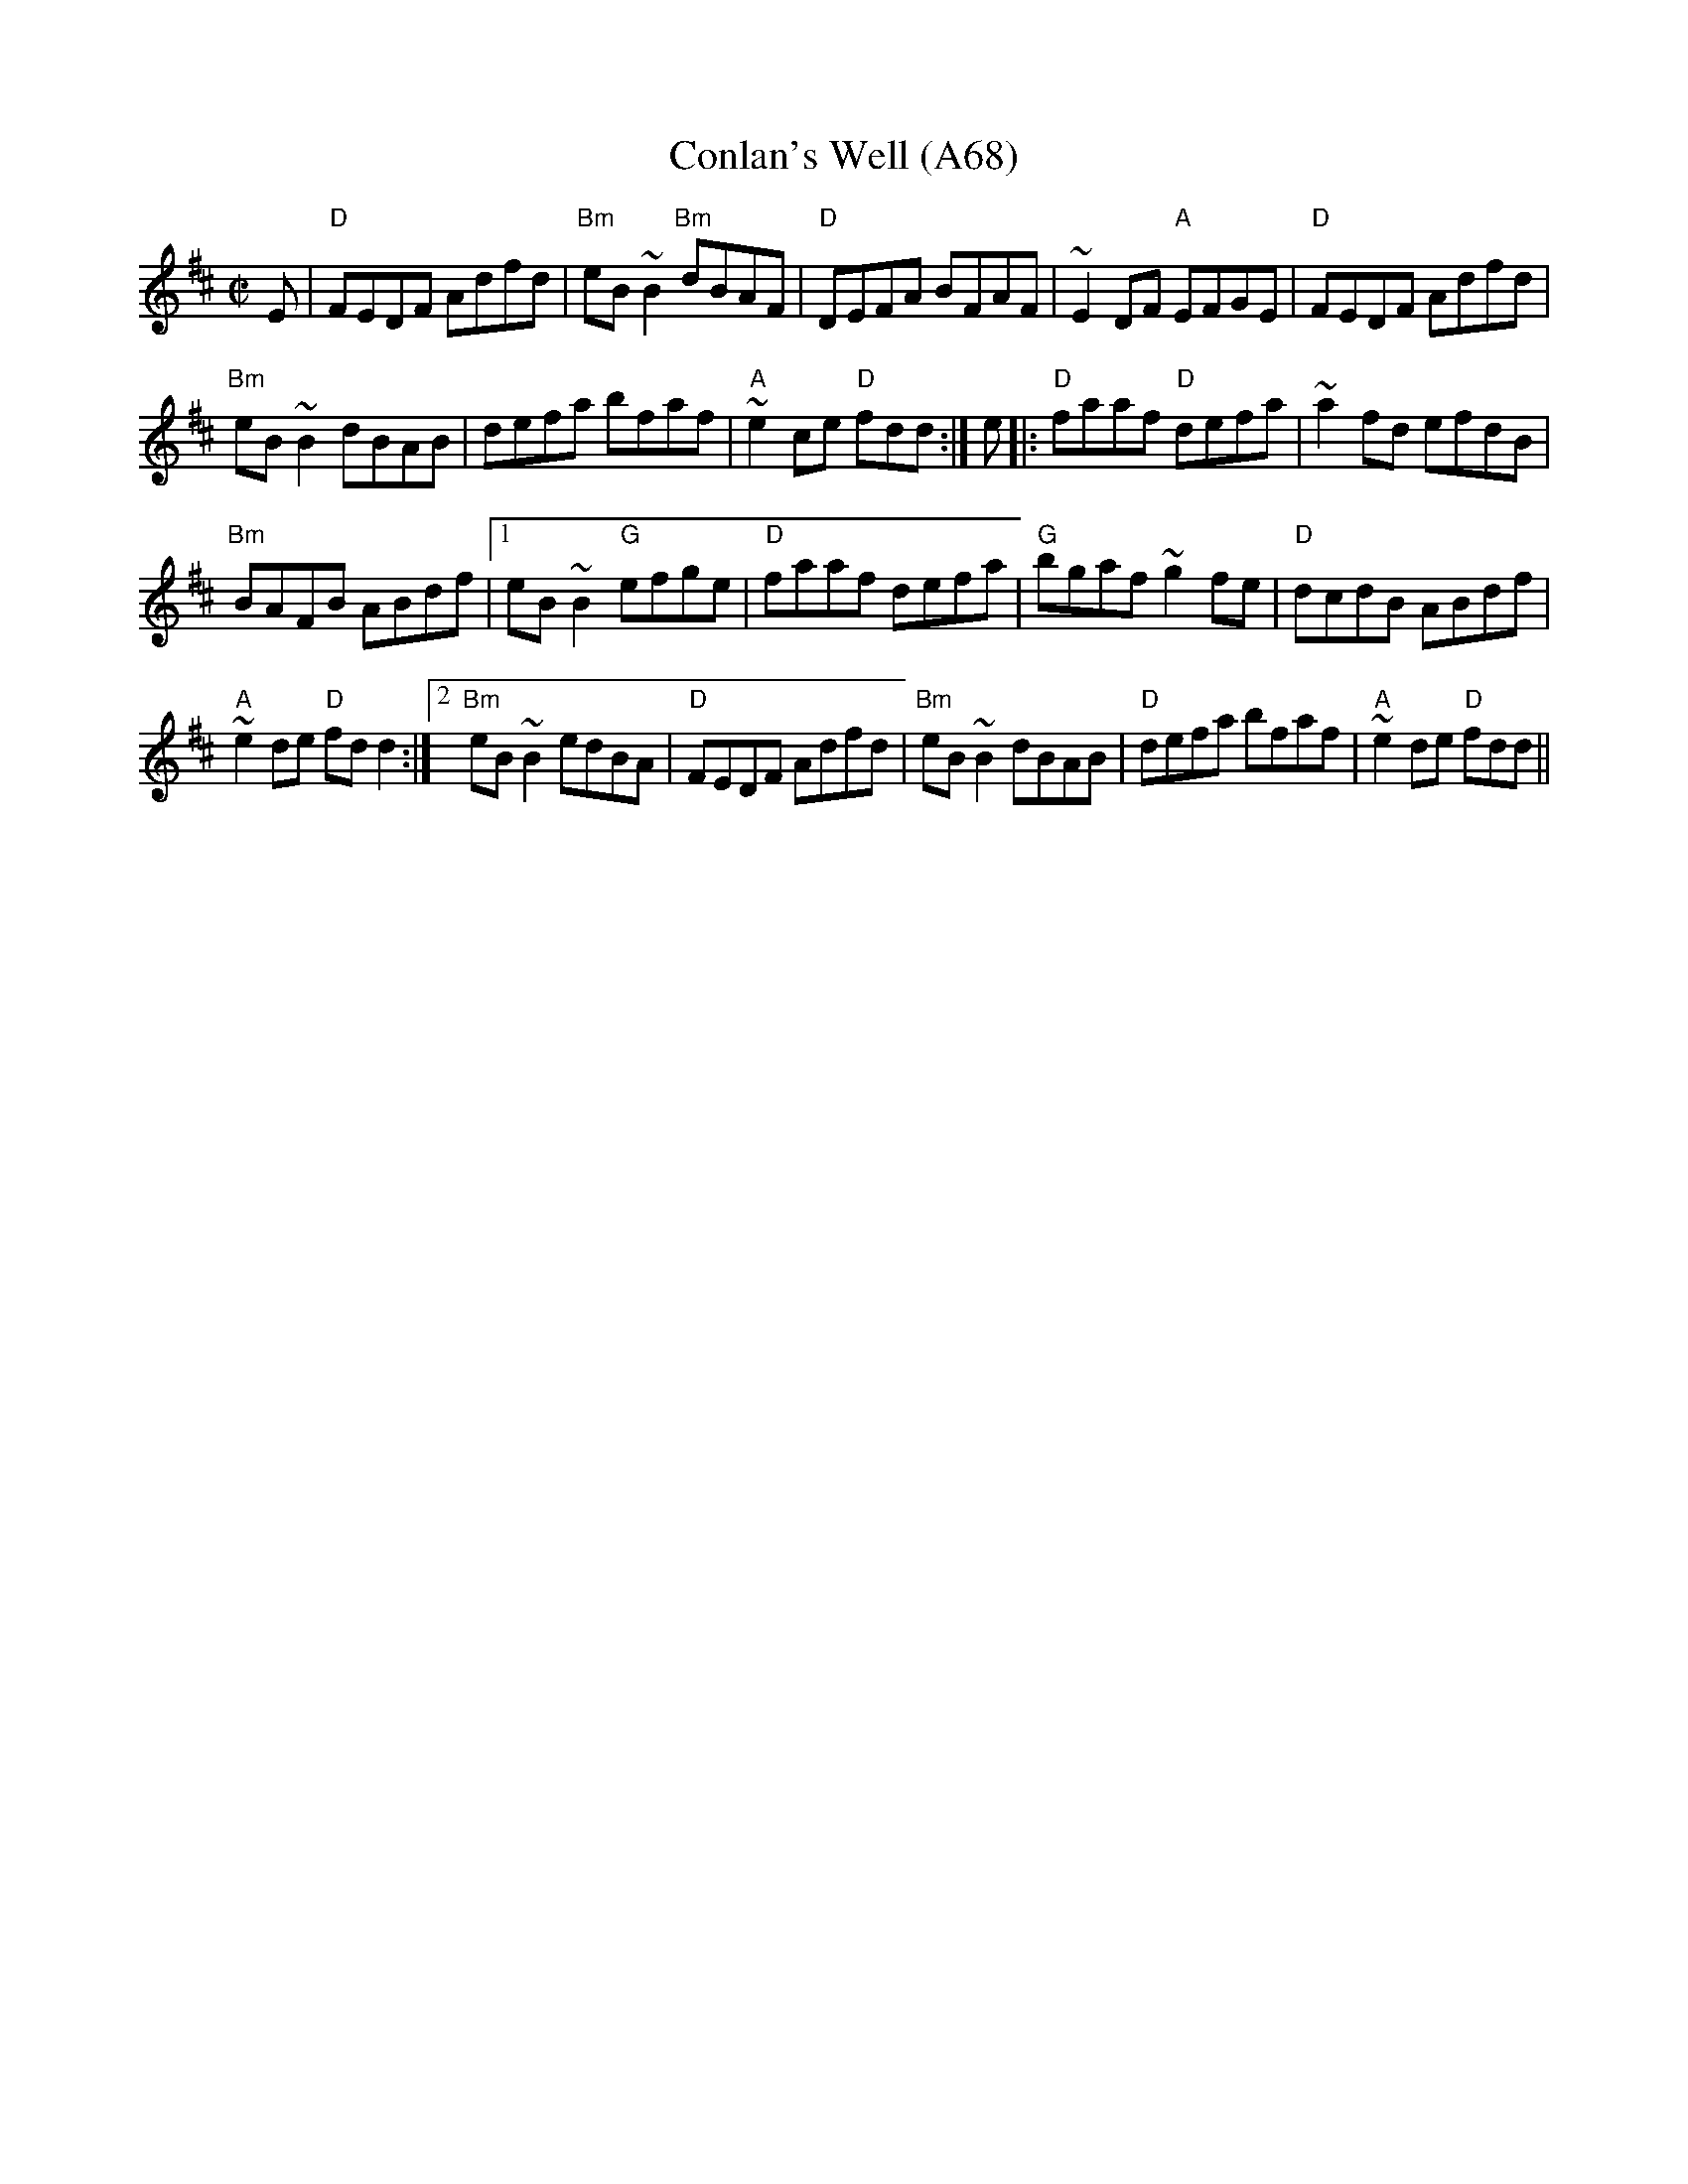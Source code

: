 X: 1159
T:Conlan's Well (A68)
N: page A68
N: heptatonic
S:Trad, arr. Paddy O'Brien
R:reel
E:9
I:speed 350
M:C|
K:D
E|"D"FEDF Adfd|"Bm"eB~B2 "Bm"dBAF|"D"DEFA BFAF|\
~E2 DF "A"EFGE|"D"FEDF Adfd|
"Bm"eB~B2 dBAB|defa bfaf|"A"~e2 ce "D"fdd:|\
e|:"D"faaf "D"defa|~a2fd efdB|
"Bm"BAFB ABdf|1 eB~B2 "G"efge|"D"faaf defa|\
"G"bgaf ~g2fe|"D"dcdB ABdf|
"A"~e2 de "D"fdd2:|2 "Bm"eB~B2 edBA|"D"FEDF Adfd|\
"Bm"eB~B2 dBAB|"D"defa bfaf|"A"~e2 de "D"fdd||
